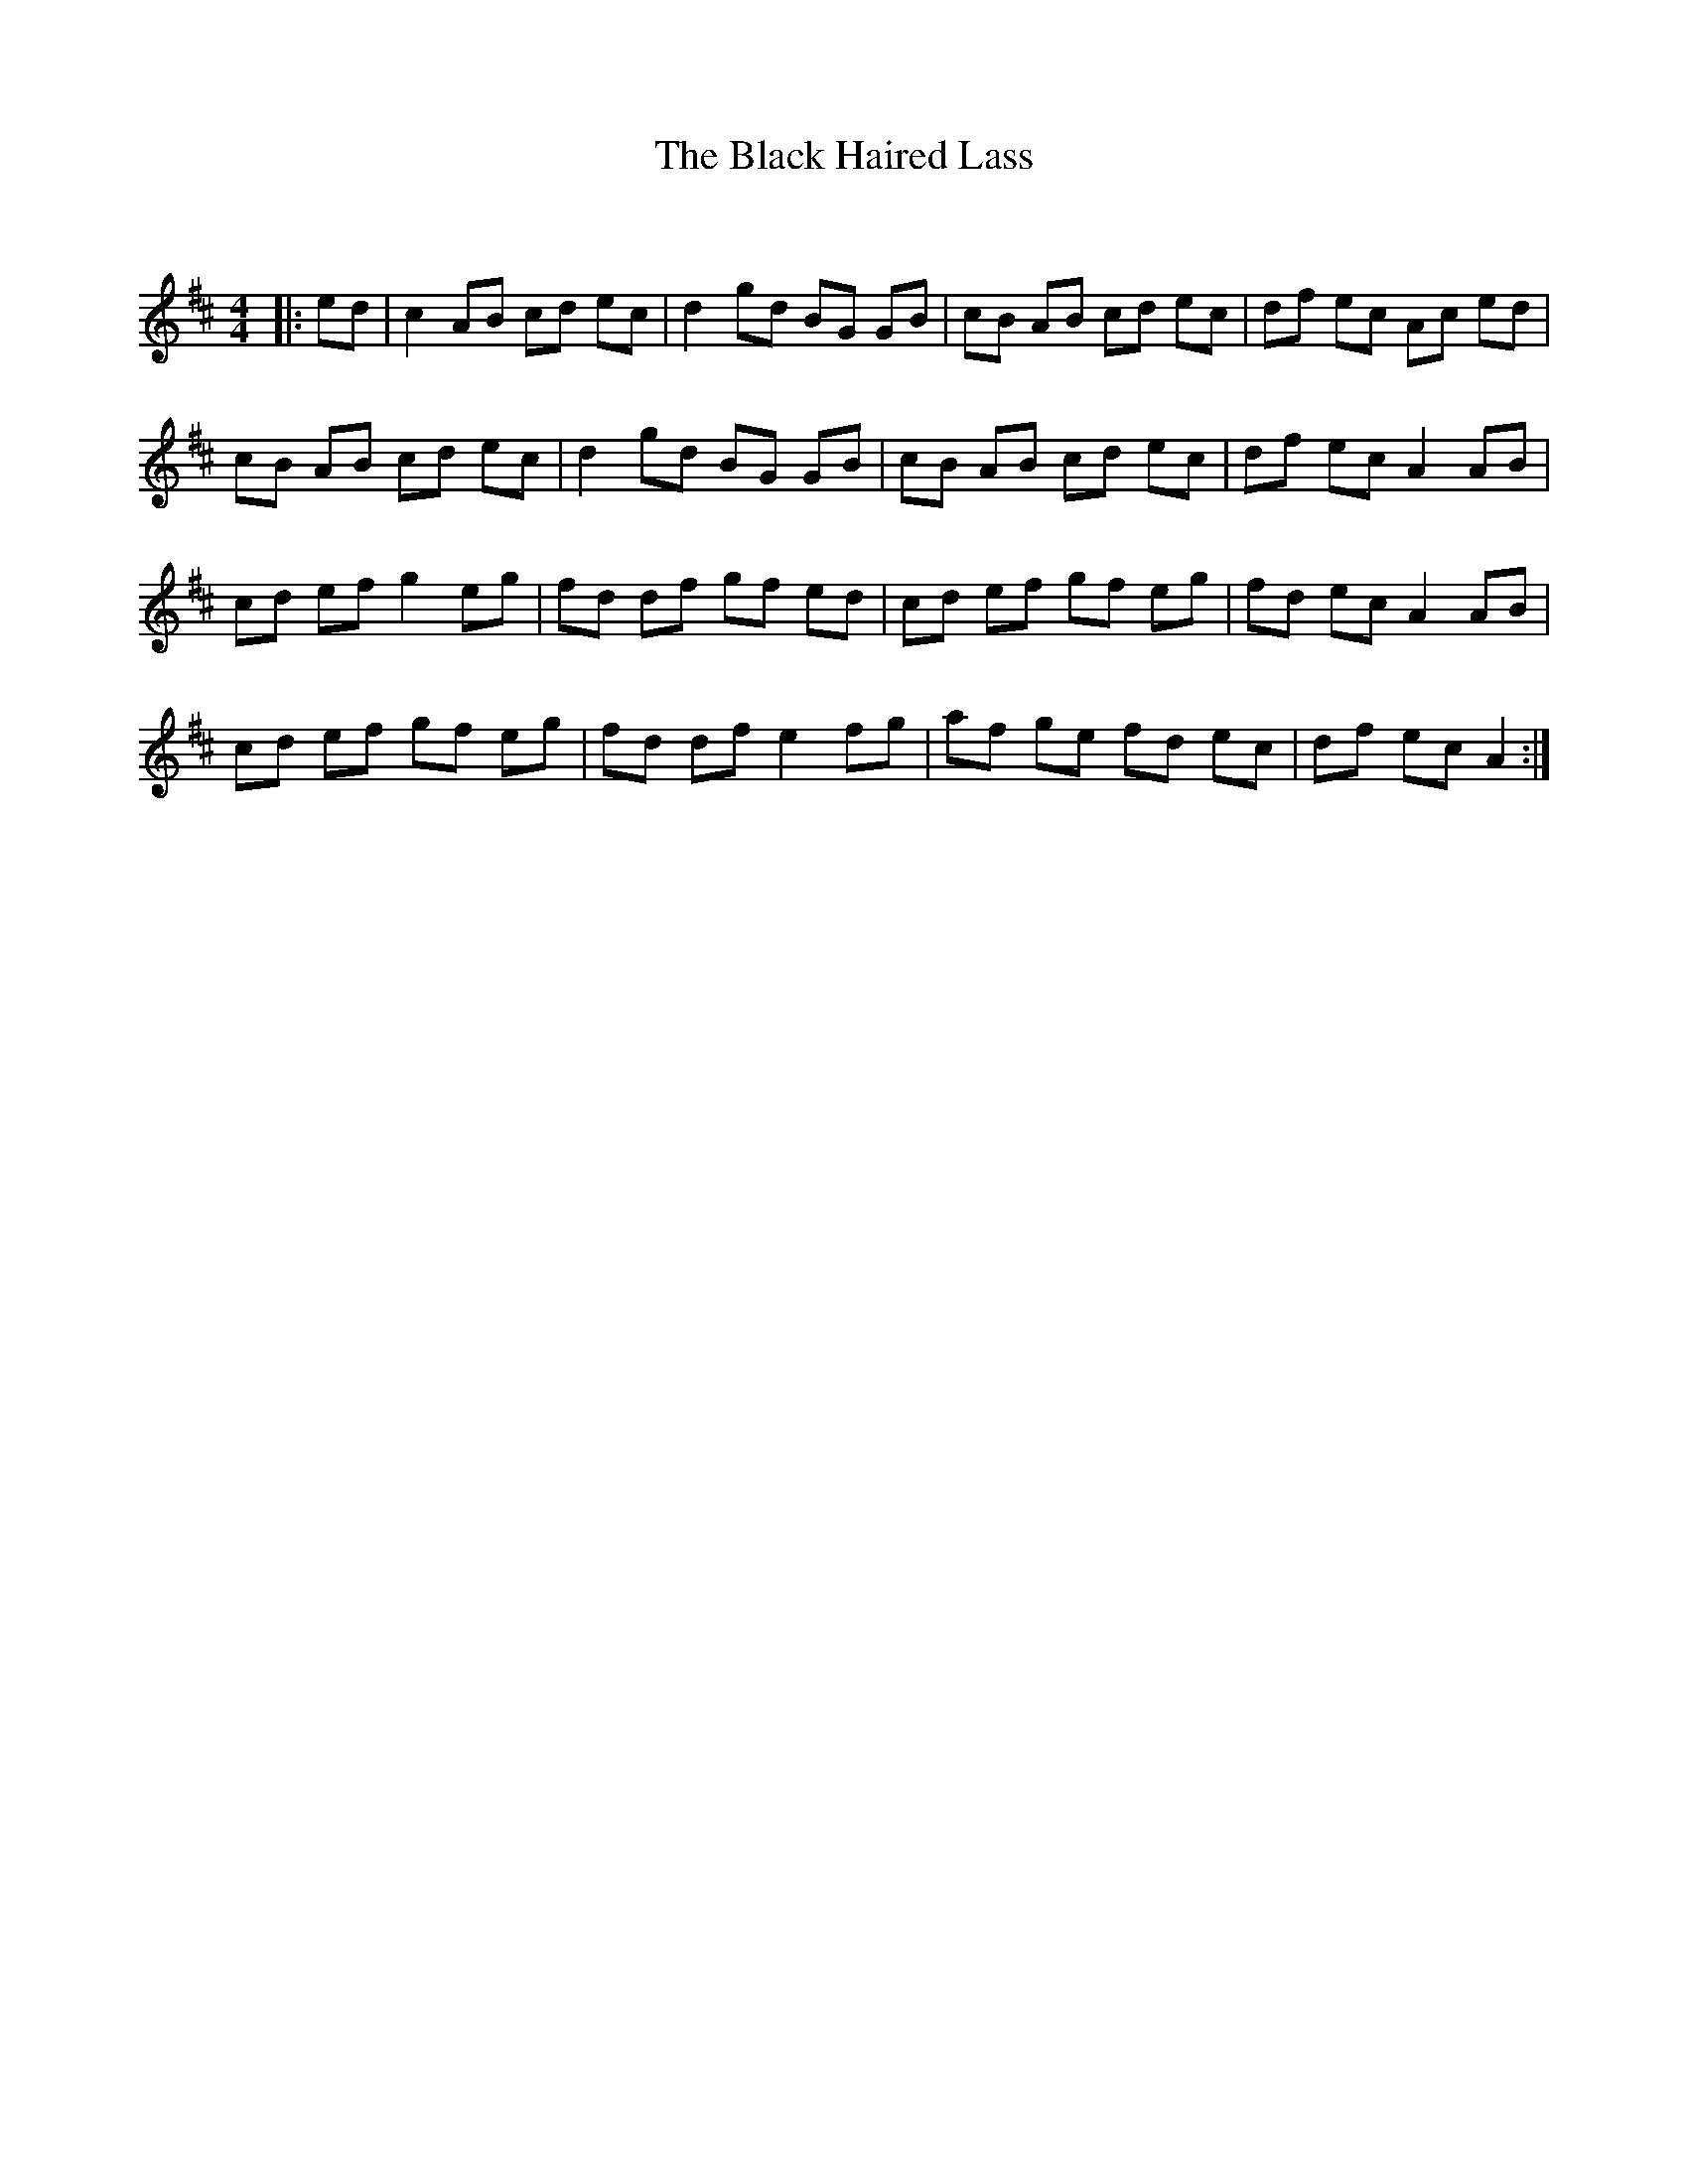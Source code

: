 X:1
T: The Black Haired Lass
C:
R:Reel
Q:232
K:D
M:4/4
L:1/8
|:ed|c2AB cd ec|d2gd BG GB|cB AB cd ec|df ec Ac ed|
cB AB cd ec|d2gd BG GB|cB AB cd ec|df ec A2AB|
cd ef g2eg|fd df gf ed|cd ef gf eg|fd ec A2AB|
cd ef gf eg|fd df e2fg|af ge fd ec|df ec A2:|
